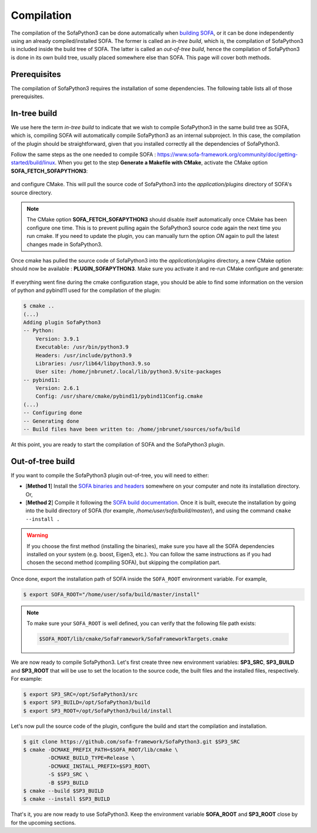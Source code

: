 Compilation
===========

The compilation of the SofaPython3 can be done automatically when `building SOFA <https://www.sofa-framework.org/community/doc/getting-started/build/linux/>`__,
or it can be done independently using an already compiled/installed SOFA. The former is called an *in-tree build*, which is,
the compilation of SofaPython3 is included inside the build tree of SOFA. The latter is called an *out-of-tree build*, hence
the compilation of SofaPython3 is done in its own build tree, usually placed somewhere else than SOFA. This page will
cover both methods.

Prerequisites
-------------
The compilation of SofaPython3 requires the installation of some dependencies. The following table lists all of those
prerequisites.

.. content-tabs::

    .. tab-container:: tab1
        :title: Ubuntu

        .. list-table::
            :widths: 15 10 30 45
            :header-rows: 1

            * - Package
              - Type
              - Installation
              - Description
            * - Python 3 libs
              - **Required**
              - ``sudo apt install python3-dev``
              - Used to link against the C-Python API
            * - `pybind11 <https://pybind11.readthedocs.io/en/stable/>`__
              - **Required**
              - ``sudo apt install pybind11-dev``
              - Heavily used to automatically create the binding code between SOFA and python
            * - `SOFA Framework <https://www.sofa-framework.org/community/doc/>`__
              - **Required**
              - You can either `download it <https://www.sofa-framework.org/download/>`__, or
                `compile it <https://www.sofa-framework.org/community/doc/getting-started/build/linux/>`__ from sources
              -


    .. tab-container:: tab2
        :title: MacOS

        .. list-table::
            :widths: 15 10 30 45
            :header-rows: 1

            * - Package
              - Type
              - Installation
              - Description
            * - Python 3 libs
              - **Required**
              - ``brew install python3``
              - Used to link against the C-Python API
            * - `pybind11 <https://pybind11.readthedocs.io/en/stable/>`__
              - **Required**
              - ``brew install pybind11``
              - Heavily used to automatically create the binding code between SOFA and python
            * - `SOFA Framework <https://www.sofa-framework.org/community/doc/>`__
              - **Required**
              - You can either `download it <https://www.sofa-framework.org/download/>`__, or
                `compile it <https://www.sofa-framework.org/community/doc/getting-started/build/macos/>`__ from sources
              -

    .. tab-container:: tab3
        :title: Windows

        .. list-table::
            :widths: 15 10 30 45
            :header-rows: 1

            * - Package
              - Type
              - Installation
              - Description
            * - Python 3 libs
              - **Required**
              - Install the latest Python 3 from `here <https://www.python.org/downloads/windows/>`__
              - Used to link against the C-Python API
            * - `pybind11 <https://pybind11.readthedocs.io/en/stable/>`__
              - **Required**
              - Compile and install it from `sources <https://github.com/pybind/pybind11>`__. Then, add the installation
                path to your PATH environment variable.
              - Heavily used to automatically create the binding code between SOFA and python
            * - `SOFA Framework <https://www.sofa-framework.org/community/doc/>`__
              - **Required**
              - You can either `download it <https://www.sofa-framework.org/download/>`__, or
                `compile it <https://www.sofa-framework.org/community/doc/getting-started/build/windows/>`__ from sources
              -

        .. warning::

            Add the installation path of each of those dependencies into your environment variable. For example,
            using the PowerShell of Windows:

            .. code-block:: powershell

                PS $env:Path += ";C:\sofa;C:\pybind11;C:\python"

In-tree build
-------------

We use here the term *in-tree build* to indicate that we wish to compile SofaPython3 in the same build tree as SOFA, which is,
compiling SOFA will automatically compile SofaPython3 as an internal subproject. In this case, the compilation of the
plugin should be straightforward, given that you installed correctly all the dependencies of SofaPython3.

Follow the same steps as the one needed to compile SOFA : `<https://www.sofa-framework.org/community/doc/getting-started/build/linux>`__.
When you get to the step **Generate a Makefile with CMake**, activate the CMake option **SOFA_FETCH_SOFAPYTHON3**:

.. figure:: /images/cmake_fetch_sp3.jpg
    :alt: Activate the cmake option SOFA_FETCH_SOFAPYTHON3
    :align: center

and configure CMake. This will pull the source code of SofaPython3 into the `application/plugins` directory of SOFA's
source directory.

.. note::

    The CMake option **SOFA_FETCH_SOFAPYTHON3** should disable itself automatically once CMake has been configure one
    time. This is to prevent pulling again the SofaPython3 source code again the next time you run cmake. If you need
    to update the plugin, you can manually turn the option `ON` again to pull the latest changes made in SofaPython3.

Once cmake has pulled the source code of SofaPython3 into the `application/plugins` directory, a new CMake option should
now be available : **PLUGIN_SOFAPYTHON3**. Make sure you activate it and re-run CMake configure and generate:

.. figure:: /images/cmake_activate_sp3.jpg
    :alt: Activate the cmake option PLUGIN_SOFAPYTHON3
    :align: center

If everything went fine during the cmake configuration stage, you should be able to find some information on the version
of python and pybind11 used for the compilation of the plugin:

.. code-block:: bash

    $ cmake ..
    (...)
    Adding plugin SofaPython3
    -- Python:
        Version: 3.9.1
        Executable: /usr/bin/python3.9
        Headers: /usr/include/python3.9
        Libraries: /usr/lib64/libpython3.9.so
        User site: /home/jnbrunet/.local/lib/python3.9/site-packages
    -- pybind11:
        Version: 2.6.1
        Config: /usr/share/cmake/pybind11/pybind11Config.cmake
    (...)
    -- Configuring done
    -- Generating done
    -- Build files have been written to: /home/jnbrunet/sources/sofa/build

At this point, you are ready to start the compilation of SOFA and the SofaPython3 plugin.

Out-of-tree build
-----------------

If you want to compile the SofaPython3 plugin out-of-tree, you will need to either:

* [**Method 1**] Install the `SOFA binaries and headers <https://www.sofa-framework.org/download/>`__
  somewhere on your computer and note its installation directory. Or,
* [**Method 2**] Compile it following the `SOFA build documentation <https://www.sofa-framework.org/community/doc/getting-started/build/linux/>`__.
  Once it is built, execute the installation by going into the build directory of SOFA (for example,
  */home/user/sofa/build/master/*), and using the command ``cmake --install .``

.. warning::

    If you choose the first method (installing the binaries), make sure you have all the SOFA dependencies installed on
    your system (e.g. boost, Eigen3, etc.). You can follow the same instructions as if you had chosen the second method
    (compiling SOFA), but skipping the compilation part.

Once done, export the installation path of SOFA inside the ``SOFA_ROOT`` environment variable. For example,

.. code-block:: bash

    $ export SOFA_ROOT="/home/user/sofa/build/master/install"


.. note::

   To make sure your ``SOFA_ROOT`` is well defined, you can verify that the following file path exists:

   .. code-block:: bash

        $SOFA_ROOT/lib/cmake/SofaFramework/SofaFrameworkTargets.cmake

We are now ready to compile SofaPython3. Let's first create three new environment variables: **SP3_SRC**, **SP3_BUILD**
and **SP3_ROOT** that will be use to set the location to the source code, the built files and the installed files,
respectively. For example:

.. code-block:: bash

    $ export SP3_SRC=/opt/SofaPython3/src
    $ export SP3_BUILD=/opt/SofaPython3/build
    $ export SP3_ROOT=/opt/SofaPython3/build/install

Let's now pull the source code of the plugin, configure the build and start the compilation and installation.

.. code-block:: bash

    $ git clone https://github.com/sofa-framework/SofaPython3.git $SP3_SRC
    $ cmake -DCMAKE_PREFIX_PATH=$SOFA_ROOT/lib/cmake \
            -DCMAKE_BUILD_TYPE=Release \
            -DCMAKE_INSTALL_PREFIX=$SP3_ROOT\
            -S $SP3_SRC \
            -B $SP3_BUILD
    $ cmake --build $SP3_BUILD
    $ cmake --install $SP3_BUILD

That's it, you are now ready to use SofaPython3. Keep the environment variable **SOFA_ROOT** and **SP3_ROOT** close by
for the upcoming sections.